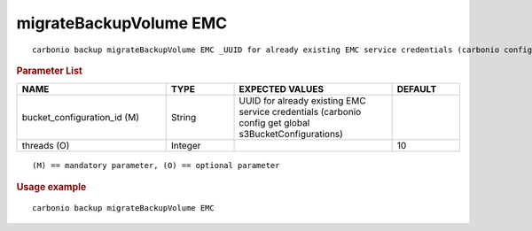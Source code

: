 .. SPDX-FileCopyrightText: 2022 Zextras <https://www.zextras.com/>
..
.. SPDX-License-Identifier: CC-BY-NC-SA-4.0

.. _carbonio_backup_migrateBackupVolume_EMC:

***********************
migrateBackupVolume EMC
***********************

::

   carbonio backup migrateBackupVolume EMC _UUID for already existing EMC service credentials (carbonio config get global s3BucketConfigurations)_ [param VALUE[,VALUE]]


.. rubric:: Parameter List

.. list-table::
   :widths: 33 15 35 15
   :header-rows: 1

   * - NAME
     - TYPE
     - EXPECTED VALUES
     - DEFAULT
   * - bucket_configuration_id (M)
     - String
     - UUID for already existing EMC service credentials (carbonio config get global s3BucketConfigurations)
     - 
   * - threads (O)
     - Integer
     - 
     - 10

::

   (M) == mandatory parameter, (O) == optional parameter



.. rubric:: Usage example


::

   carbonio backup migrateBackupVolume EMC



